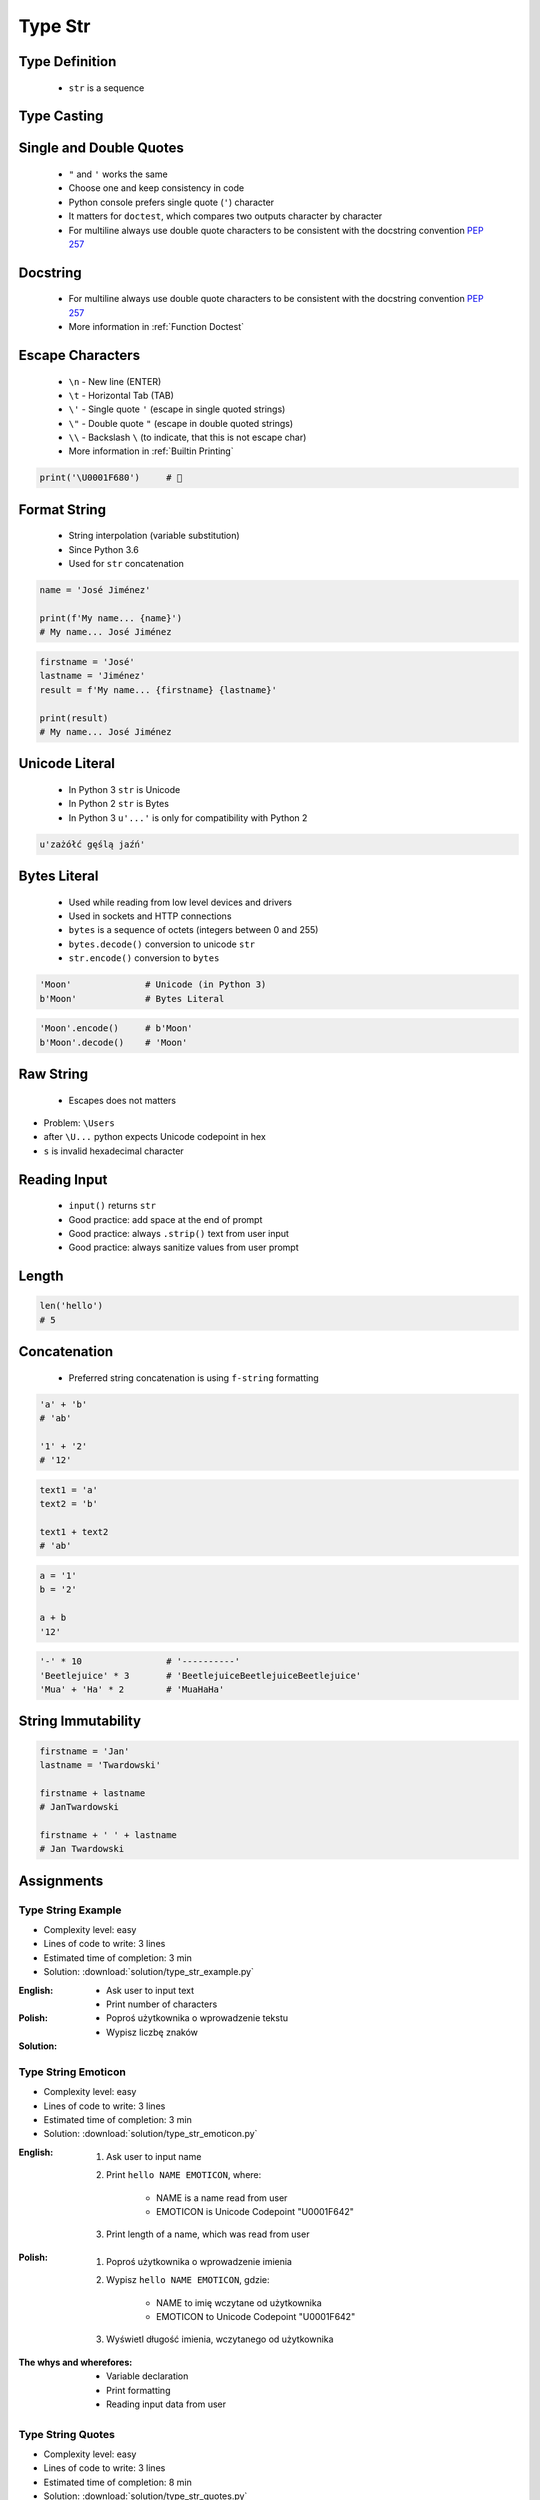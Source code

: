 .. _Type Str:

********
Type Str
********


Type Definition
===============
.. highlights::
    * ``str`` is a sequence

.. code-block:: python
    :caption: ``str`` Type Definition

    data = ''
    data = 'Jan Twardowski'

    data = """First line
    Second line
    Third line"""
    # 'First line\nSecond line\nThird line'


Type Casting
============
.. code-block:: python
    :caption: ``str()`` converts argument to ``str``

    str('Moon')                     # 'Moon'
    str(1969)                       # '1969'
    str(13.37)                      # '13.37'


Single and Double Quotes
========================
.. highlights::
    * ``"`` and ``'`` works the same
    * Choose one and keep consistency in code
    * Python console prefers single quote (``'``) character
    * It matters for ``doctest``, which compares two outputs character by character
    * For multiline always use double quote characters to be consistent with the docstring convention :pep:`257`

.. code-block:: python
    :caption: Python console prefers single quote (``'``)

    data = 'My name is José Jiménez'

    print(data)
    # 'My name is José Jiménez'

.. code-block:: python
    :caption: Python console prefers single quote (``'``)

    data = "My name is José Jiménez"

    print(data)
    # 'My name is José Jiménez'

.. code-block:: python
    :caption: It's better to use double quotes, when text has apostrophes. This is the behavior of Python console.

    data = 'My name\'s José Jiménez'

    print(data)
    # "My name's José Jiménez"

.. code-block:: python
    :caption: HTML and XML uses double quotes to enclose attribute values, hence it's better to use single quotes for the string.

    data = '<a href="http://python.astrotech.io">Python and Machine Learning</a>'

    print(data)
    # '<a href="http://python.astrotech.io">Python and Machine Learning</a>'

.. code-block:: python
    :caption: For multiline always use double quote characters to be consistent with the docstring convention :pep:`257`

    data = """My name's "José Jiménez""""
    data = '''My name\'s "José Jiménez"'''


Docstring
=========
.. highlights::
    * For multiline always use double quote characters to be consistent with the docstring convention :pep:`257`
    * More information in :ref:`Function Doctest`

.. code-block:: python
    :caption: If assigned to variable, it serves as multiline ``str`` otherwise it's a docstring.

    """
    We choose to go to the Moon!
    We choose to go to the Moon in this decade and do the other things,
    not because they are easy, but because they are hard;
    because that goal will serve to organize and measure the best of our energies and skills,
    because that challenge is one that we are willing to accept, one we are unwilling to postpone,
    and one we intend to win, and the others, too.
    """


Escape Characters
=================
.. highlights::
    * ``\n`` - New line (ENTER)
    * ``\t`` - Horizontal Tab (TAB)
    * ``\'`` - Single quote ``'`` (escape in single quoted strings)
    * ``\"`` - Double quote ``"`` (escape in double quoted strings)
    * ``\\`` - Backslash ``\`` (to indicate, that this is not escape char)
    * More information in :ref:`Builtin Printing`

.. code-block:: python

    print('\U0001F680')     # 🚀


Format String
=============
.. highlights::
    * String interpolation (variable substitution)
    * Since Python 3.6
    * Used for ``str`` concatenation

.. code-block:: python

    name = 'José Jiménez'

    print(f'My name... {name}')
    # My name... José Jiménez

.. code-block:: python

    firstname = 'José'
    lastname = 'Jiménez'
    result = f'My name... {firstname} {lastname}'

    print(result)
    # My name... José Jiménez


Unicode Literal
===============
.. highlights::
    * In Python 3 ``str`` is Unicode
    * In Python 2 ``str`` is Bytes
    * In Python 3 ``u'...'`` is only for compatibility with Python 2

.. code-block:: python

    u'zażółć gęślą jaźń'


Bytes Literal
=============
.. highlights::
    * Used while reading from low level devices and drivers
    * Used in sockets and HTTP connections
    * ``bytes`` is a sequence of octets (integers between 0 and 255)
    * ``bytes.decode()`` conversion to unicode ``str``
    * ``str.encode()`` conversion to ``bytes``

.. code-block:: python

    'Moon'              # Unicode (in Python 3)
    b'Moon'             # Bytes Literal

.. code-block:: python

    'Moon'.encode()     # b'Moon'
    b'Moon'.decode()    # 'Moon'


Raw String
==========
.. highlights::
    *  Escapes does not matters

.. code-block:: python
    :caption: In Regular Expressions

    r'[a-z0-9]\n'

.. code-block:: python
    :emphasize-lines: 1,4

    print(r'C:\Users\Admin\file.txt')
    # C:\Users\Admin\file.txt

    print('C:\\Users\\Admin\\file.txt')
    # C:\Users\Admin\file.txt

    print('C:\Users\Admin\file.txt')
    # SyntaxError: (unicode error) 'unicodeescape'
    #   codec can't decode bytes in position 2-3: truncated \UXXXXXXXX escape

* Problem: ``\Users``
* after ``\U...`` python expects Unicode codepoint in hex
* ``s`` is invalid hexadecimal character


Reading Input
=============
.. highlights::
    * ``input()`` returns ``str``
    * Good practice: add space at the end of prompt
    * Good practice: always ``.strip()`` text from user input
    * Good practice: always sanitize values from user prompt

.. code-block:: python
    :caption: ``input()`` function argument is prompt text, which "invites" user to enter specific information. Note colon space (": ") at the end. Space is needed to separate user input from prompt.

    name = input('What is your name: ')  # Jan Twardowski<ENTER>

    print(name)     # 'Jan Twardowski'
    type(name)      # <class 'str'>

.. code-block:: python
    :caption: ``input()`` always returns a ``str``. To get numeric value type casting to ``int`` is needed.

    age = input('What is your age: ')  # 42<ENTER>

    print(age)      # '42'
    type(age)       # <class 'str'>

    age = int(age)
    print(age)      # 42
    type(age)       # <class 'int'>

.. code-block:: python
    :caption: Conversion to ``float`` handles decimals, which ``int`` does not support

    age = input('What is your age: ')  # 42.5<ENTER>

    age = int(age)      # ValueError: invalid literal for int() with base 10: '42.5'
    age = float(age)    # 42.5

    print(age)          # 42.5
    type(age)           # <class 'int'>

.. code-block:: python
    :caption: Conversion to ``float`` cannot handle comma (',') as a decimal separator

    age = input('What is your age: ')  # 42,5<ENTER>

    age = int(age)      # ValueError: invalid literal for int() with base 10: '45,5'
    age = float(age)    # ValueError: could not convert string to float: '45,5'


Length
======
.. code-block:: python

    len('hello')
    # 5


Concatenation
=============
.. highlights::
    * Preferred string concatenation is using ``f-string`` formatting

.. code-block:: python

    'a' + 'b'
    # 'ab'

    '1' + '2'
    # '12'

.. code-block:: python

    text1 = 'a'
    text2 = 'b'

    text1 + text2
    # 'ab'

.. code-block:: python

    a = '1'
    b = '2'

    a + b
    '12'

.. code-block:: python

    '-' * 10                # '----------'
    'Beetlejuice' * 3       # 'BeetlejuiceBeetlejuiceBeetlejuice'
    'Mua' + 'Ha' * 2        # 'MuaHaHa'


String Immutability
===================
.. code-block:: python

    firstname = 'Jan'
    lastname = 'Twardowski'

    firstname + lastname
    # JanTwardowski

    firstname + ' ' + lastname
    # Jan Twardowski

.. code-block:: python
    :caption: How many string are there in a memory?

    firstname = 'Jan'
    lastname = 'Twardowski'

    firstname + lastname

.. code-block:: python
    :caption: How many string are there in a memory?

    firstname = 'Jan'
    lastname = 'Twardowski'
    age = 42

    'Hello ' + firstname + ' ' + lastname + ' ' + str(age) + '!'

.. code-block:: python
    :caption: How many string are there in a memory?

    firstname = 'Jan'
    lastname = 'Twardowski'
    age = 42

    f'Hello {firstname} {lastname} {age}!'


Assignments
===========

Type String Example
-------------------
* Complexity level: easy
* Lines of code to write: 3 lines
* Estimated time of completion: 3 min
* Solution: :download:`solution/type_str_example.py`

:English:
    * Ask user to input text
    * Print number of characters

:Polish:
    * Poproś użytkownika o wprowadzenie tekstu
    * Wypisz liczbę znaków

:Solution:
    .. literalinclude:: solution/type_str_example.py
        :language: python

Type String Emoticon
--------------------
* Complexity level: easy
* Lines of code to write: 3 lines
* Estimated time of completion: 3 min
* Solution: :download:`solution/type_str_emoticon.py`

:English:
    #. Ask user to input name
    #. Print ``hello NAME EMOTICON``, where:

        * NAME is a name read from user
        * EMOTICON is Unicode Codepoint "\U0001F642"

    #. Print length of a name, which was read from user

:Polish:
    #. Poproś użytkownika o wprowadzenie imienia
    #. Wypisz ``hello NAME EMOTICON``, gdzie:

        * NAME to imię wczytane od użytkownika
        * EMOTICON to Unicode Codepoint "\U0001F642"

    #. Wyświetl długość imienia, wczytanego od użytkownika

:The whys and wherefores:
    * Variable declaration
    * Print formatting
    * Reading input data from user

Type String Quotes
------------------
* Complexity level: easy
* Lines of code to write: 3 lines
* Estimated time of completion: 8 min
* Solution: :download:`solution/type_str_quotes.py`

:English:
    #. Ask user to input name
    #. To print use f-string formatting
    #. Note, that second line starts with tab
    #. Value ``NAME`` in double quotes is a name read from user
    #. Mind the different quotes, apostrophes, tabs and newlines
    #. Do not use neither space not enter - use ``\n`` and ``\t``
    #. Do not use string addition (``str + str``)
    #. Compare result with "Output" section (see below)

:Polish:
    #. Poproś użytkownika o wprowadzenie imienia
    #. Do wypisania użyj f-string formatting
    #. Zauważ, że druga linijka zaczyna się od tabulacji
    #. Wartość ``NAME`` w podwójnych cudzysłowach to ciąg od użytkownika
    #. Zwróć uwagę na znaki apostrofów, cudzysłowów, tabulacji i nowych linii
    #. Nie używaj spacji ani entera - użyj ``\n`` i ``\t``
    #. Nie korzystaj z dodawania stringów (``str + str``)
    #. Porównaj wyniki z sekcją "Output" (patrz poniżej)

:Output:
    .. code-block:: text

        '''My name... "NAME".
            I'm an """astronaut!"""'''

:The whys and wherefores:
    * Variable declaration
    * Print formatting
    * Reading input data from user
